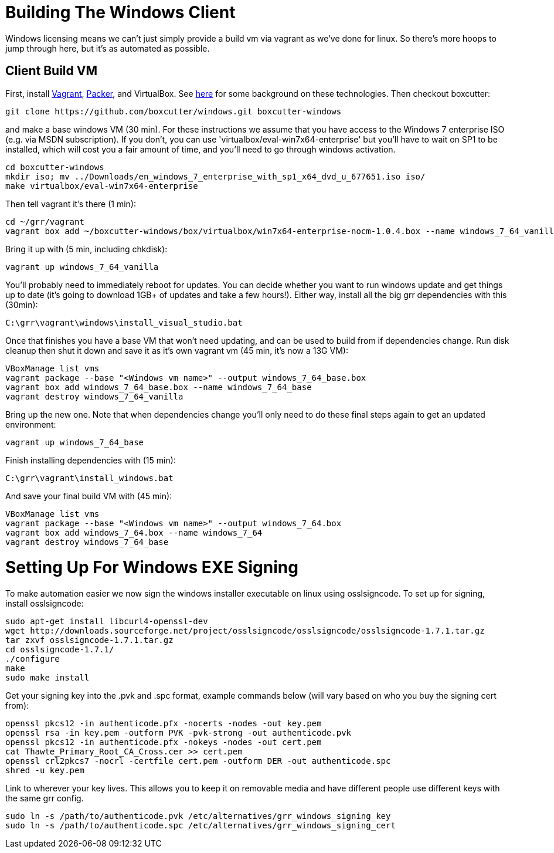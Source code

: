 = Building The Windows Client =

Windows licensing means we can't just simply provide a build vm via vagrant as
we've done for linux.  So there's more hoops to jump through here, but it's as
automated as possible.

== Client Build VM ==

First, install link:https://www.vagrantup.com/[Vagrant],
link:https://packer.io/[Packer], and VirtualBox.  See
link:http://ilostmynotes.blogspot.com/2015/04/vagrant-packer-and-boxcutter-ftw-create.html[here]
for some background on these technologies. Then checkout boxcutter:

----
git clone https://github.com/boxcutter/windows.git boxcutter-windows
----

and make a base windows VM (30 min). For these instructions we assume that you
have access to the Windows 7 enterprise ISO (e.g. via MSDN subscription). If you
don't, you can use 'virtualbox/eval-win7x64-enterprise' but you'll have to wait
on SP1 to be installed, which will cost you a fair amount of time, and you'll
need to go through windows activation.

----
cd boxcutter-windows
mkdir iso; mv ../Downloads/en_windows_7_enterprise_with_sp1_x64_dvd_u_677651.iso iso/
make virtualbox/eval-win7x64-enterprise
----

Then tell vagrant it's there (1 min):
----
cd ~/grr/vagrant
vagrant box add ~/boxcutter-windows/box/virtualbox/win7x64-enterprise-nocm-1.0.4.box --name windows_7_64_vanilla
----

Bring it up with (5 min, including chkdisk):
----
vagrant up windows_7_64_vanilla
----

You'll probably need to immediately reboot for updates.  You can decide whether
you want to run windows update and get things up to date (it's going to download
1GB+ of updates and take a few hours!). Either way, install all the big grr
dependencies with this (30min):

----
C:\grr\vagrant\windows\install_visual_studio.bat
----

Once that finishes you have a base VM that won't need updating, and can be used
to build from if dependencies change.  Run disk cleanup then shut it down and
save it as it's own vagrant vm (45 min, it's now a 13G VM):

----
VBoxManage list vms
vagrant package --base "<Windows vm name>" --output windows_7_64_base.box
vagrant box add windows_7_64_base.box --name windows_7_64_base
vagrant destroy windows_7_64_vanilla
----

Bring up the new one. Note that when dependencies change you'll only need to do
these final steps again to get an updated environment:

----
vagrant up windows_7_64_base
----

Finish installing dependencies with (15 min):

----
C:\grr\vagrant\install_windows.bat
----

And save your final build VM with (45 min):
----
VBoxManage list vms
vagrant package --base "<Windows vm name>" --output windows_7_64.box
vagrant box add windows_7_64.box --name windows_7_64
vagrant destroy windows_7_64_base
----

= Setting Up For Windows EXE Signing =

To make automation easier we now sign the windows installer executable on linux
using osslsigncode.  To set up for signing, install osslsigncode:

----
sudo apt-get install libcurl4-openssl-dev
wget http://downloads.sourceforge.net/project/osslsigncode/osslsigncode/osslsigncode-1.7.1.tar.gz
tar zxvf osslsigncode-1.7.1.tar.gz
cd osslsigncode-1.7.1/
./configure
make
sudo make install
----

Get your signing key into the .pvk and .spc format, example commands below (will
vary based on who you buy the signing cert from):
----
openssl pkcs12 -in authenticode.pfx -nocerts -nodes -out key.pem
openssl rsa -in key.pem -outform PVK -pvk-strong -out authenticode.pvk
openssl pkcs12 -in authenticode.pfx -nokeys -nodes -out cert.pem
cat Thawte_Primary_Root_CA_Cross.cer >> cert.pem
openssl crl2pkcs7 -nocrl -certfile cert.pem -outform DER -out authenticode.spc
shred -u key.pem
----

Link to wherever your key lives. This allows you to keep it on removable media
and have different people use different keys with the same grr config.
----
sudo ln -s /path/to/authenticode.pvk /etc/alternatives/grr_windows_signing_key
sudo ln -s /path/to/authenticode.spc /etc/alternatives/grr_windows_signing_cert
----
